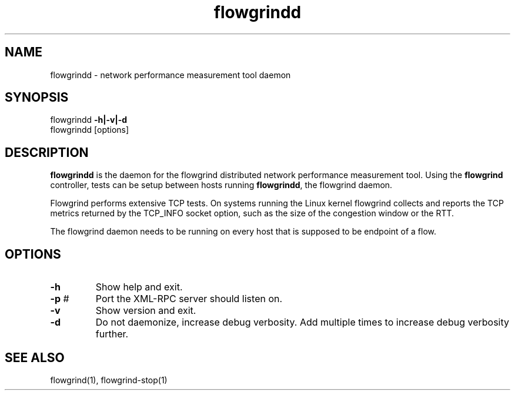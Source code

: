 .TH "flowgrindd" "1" "November 2010" "" "Flowgrind Manual"
.SH "NAME"
flowgrindd \- network performance measurement tool daemon
.SH "SYNOPSIS"
flowgrindd
.B \-h|\-v|\-d
.br 
flowgrindd [options]

.SH "DESCRIPTION"
.B flowgrindd
is the daemon for the flowgrind distributed network performance measurement tool. Using the
.B flowgrind
controller, tests can be setup between hosts running
.BR flowgrindd ","
the flowgrind daemon.

Flowgrind performs extensive TCP tests. On systems running the Linux kernel flowgrind collects and reports the TCP metrics returned by the TCP_INFO socket option, such as the size of the congestion window or the RTT.

The flowgrind daemon needs to be running on every host that is supposed to be endpoint of a flow.

.SH "OPTIONS"
.TP 
.B \-h
Show help and exit.

.TP 
.BR \-p " #"
Port the XML\-RPC server should listen on.

.TP 
.B \-v
Show version and exit.

.TP 
.B \-d
Do not daemonize, increase debug verbosity. Add multiple times to increase debug verbosity further.

.SH "SEE ALSO"
flowgrind(1),
flowgrind\-stop(1)

